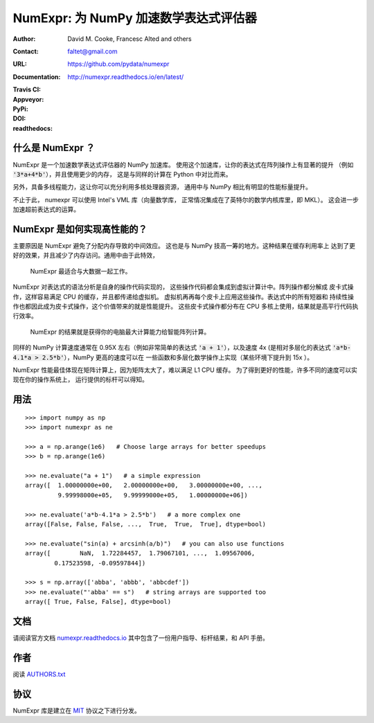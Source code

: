 ======================================================
NumExpr: 为 NumPy 加速数学表达式评估器
======================================================

:Author: David M. Cooke, Francesc Alted and others
:Contact: faltet@gmail.com
:URL: https://github.com/pydata/numexpr
:Documentation: http://numexpr.readthedocs.io/en/latest/
:Travis CI: |travis|
:Appveyor: |appveyor|
:PyPi: |version|
:DOI: |doi|
:readthedocs: |docs|

.. |travis| image:: https://travis-ci.org/pydata/numexpr.png?branch=master
        :target: https://travis-ci.org/pydata/numexpr
.. |appveyor| image:: https://ci.appveyor.com/api/projects/status/we2ff01vqlmlb9ip
        :target: https://ci.appveyor.com/project/robbmcleod/numexpr
.. |docs| image:: https://readthedocs.org/projects/numexpr/badge/?version=latest
        :target: http://numexpr.readthedocs.io/en/latest
.. |doi| image:: https://zenodo.org/badge/doi/10.5281/zenodo.2483274.svg
        :target:  https://doi.org/10.5281/zenodo.2483274
.. |version| image:: https://img.shields.io/pypi/v/numexpr.png
        :target: https://pypi.python.org/pypi/numexpr


什么是 NumExpr ？
----------------

NumExpr 是一个加速数学表达式评估器的 NumPy 加速库。
使用这个加速库，让你的表达式在阵列操作上有显著的提升
（例如 :code:`'3*a+4*b'`），并且使用更少的内存，
这是与同样的计算在 Python 中对比而来。

另外，具备多线程能力，这让你可以充分利用多核处理器资源，
通用中与 NumPy 相比有明显的性能标量提升。

不止于此， numexpr 可以使用 Intel's VML 库（向量数学库，
正常情况集成在了英特尔的数学内核库里，即 MKL）。
这会进一步加速超前表达式的运算。


NumExpr 是如何实现高性能的？
-------------------------------------

主要原因是 NumExpr 避免了分配内存导致的中间效应。
这也是与 NumPy 技高一筹的地方。这种结果在缓存利用率上
达到了更好的效果，并且减少了内存访问。通用中由于此特效，
 NumExpr 最适合与大数据一起工作。

NumExpr 对表达式的语法分析是自身的操作代码实现的，
这些操作代码都会集成到虚拟计算计中。阵列操作都分解成
皮卡式操作，这样容易满足 CPU 的缓存，并且都传递给虚拟机。
虚拟机再再每个皮卡上应用这些操作。表达式中的所有短器和
持续性操作也都因此成为皮卡式操作，这个价值带来的就是性能提升。
这些皮卡式操作都分布在 CPU 多核上使用，结果就是高平行代码执行效率。

 NumExpr 的结果就是获得你的电脑最大计算能力给智能阵列计算。
同样的 NumPy 计算速度通常在 0.95X 左右（例如非常简单的表达式
:code:`'a + 1'`），以及速度 4x (是相对多层化的表达式
:code:`'a*b-4.1*a > 2.5*b'`），NumPy 更高的速度可以在
一些函数和多层化数学操作上实现（某些环境下提升到 15x ）。

NumExpr 性能最佳体现在矩阵计算上，因为矩阵太大了，难以满足 L1 CPU 缓存。
为了得到更好的性能，许多不同的速度可以实现在你的操作系统上，
运行提供的标杆可以得知。


用法
-----

::

  >>> import numpy as np
  >>> import numexpr as ne

  >>> a = np.arange(1e6)   # Choose large arrays for better speedups
  >>> b = np.arange(1e6)

  >>> ne.evaluate("a + 1")   # a simple expression
  array([  1.00000000e+00,   2.00000000e+00,   3.00000000e+00, ...,
           9.99998000e+05,   9.99999000e+05,   1.00000000e+06])

  >>> ne.evaluate('a*b-4.1*a > 2.5*b')   # a more complex one
  array([False, False, False, ...,  True,  True,  True], dtype=bool)

  >>> ne.evaluate("sin(a) + arcsinh(a/b)")   # you can also use functions
  array([        NaN,  1.72284457,  1.79067101, ...,  1.09567006,
          0.17523598, -0.09597844])

  >>> s = np.array(['abba', 'abbb', 'abbcdef'])
  >>> ne.evaluate("'abba' == s")   # string arrays are supported too
  array([ True, False, False], dtype=bool)


文档
-------------

请阅读官方文档 `numexpr.readthedocs.io <https://numexpr.readthedocs.io>`_
其中包含了一份用户指导、标杆结果，和 API 手册。


作者
-------

阅读 `AUTHORS.txt <https://github.com/pydata/numexpr/blob/master/AUTHORS.txt>`_


协议
-------

NumExpr 库是建立在 `MIT <http://www.opensource.org/licenses/mit-license.php>`_ 协议之下进行分发。


.. Local Variables:
.. mode: text
.. coding: utf-8
.. fill-column: 70
.. End:
